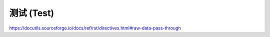 ==================
测试 (Test)
==================

https://docutils.sourceforge.io/docs/ref/rst/directives.html#raw-data-pass-through

.. raw:: html
   :file: ../HTML5Canvas.html
